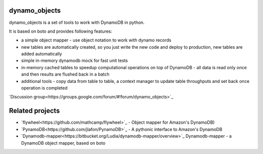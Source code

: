========
dynamo_objects
========

dynamo_objects is a set of tools to work with DynamoDB in python.

It is based on boto and provides following features:

* a simple object mapper - use object notation to work with dynamo records
* new tables are automatically created, so you just write the new code and deploy to production, new tables are added automatically
* simple in-memory dynamodb mock for fast unit tests
* in-memory cached tables to speedup computational operations on top of DynamoDB - all data is read only once and then results are flushed back in a batch
* additional tools - copy data from table to table, a context manager to update table throughputs and set back once operation is completed

`Discussion group<https://groups.google.com/forum/#!forum/dynamo_objects>`_

========
Related projects
========

* `flywheel<https://github.com/mathcamp/flywheel>`_ - Object mapper for Amazon's DynamoDB)
* `PynamoDB<https://github.com/jlafon/PynamoDB>`_ - A pythonic interface to Amazon's DynamoDB
* `Dynamodb-mapper<https://bitbucket.org/Ludia/dynamodb-mapper/overview>`_ Dynamodb-mapper - a DynamoDB object mapper, based on boto
